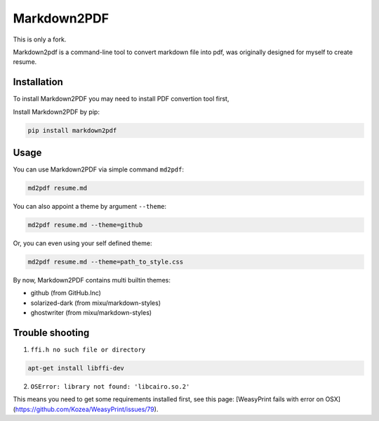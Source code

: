 Markdown2PDF
============

This is only a fork.

Markdown2pdf is a command-line tool to convert markdown file into pdf,
was originally designed for myself to create resume.

.. image:: https://travis-ci.org/kxxoling/markdown2pdf.svg?branch=master
    :target: https://travis-ci.org/kxxoling/markdown2pdf
    :alt: Building Status

.. image:: https://landscape.io/github/kxxoling/markdown2pdf/master/landscape.svg?style=flat
    :target: https://landscape.io/github/kxxoling/markdown2pdf/master
    :alt: Code Health

.. image:: https://pypip.in/download/markdown2pdf/badge.svg?period=week
    :target: https://pypi.python.org/pypi/markdown2pdf/
    :alt: Downloads


Installation
------------

To install Markdown2PDF you may need to install PDF convertion tool first,

Install Markdown2PDF by pip:

.. code-block:: shell

    pip install markdown2pdf


Usage
-----

You can use Markdown2PDF via simple command ``md2pdf``:

.. code-block:: shell

    md2pdf resume.md

You can also appoint a theme by argument ``--theme``:

.. code-block:: shell

    md2pdf resume.md --theme=github

Or, you can even using your self defined theme:

.. code-block:: shell

    md2pdf resume.md --theme=path_to_style.css

By now, Markdown2PDF contains multi builtin themes:

* github (from GitHub.Inc)

* solarized-dark (from mixu/markdown-styles)

* ghostwriter (from mixu/markdown-styles)


Trouble shooting
----------------

1. ``ffi.h no such file or directory``

.. code-block:: shell

    apt-get install libffi-dev

2. ``OSError: library not found: 'libcairo.so.2'``

This means you need to get some requirements installed first, see this page:
[WeasyPrint fails with error on OSX](https://github.com/Kozea/WeasyPrint/issues/79).
